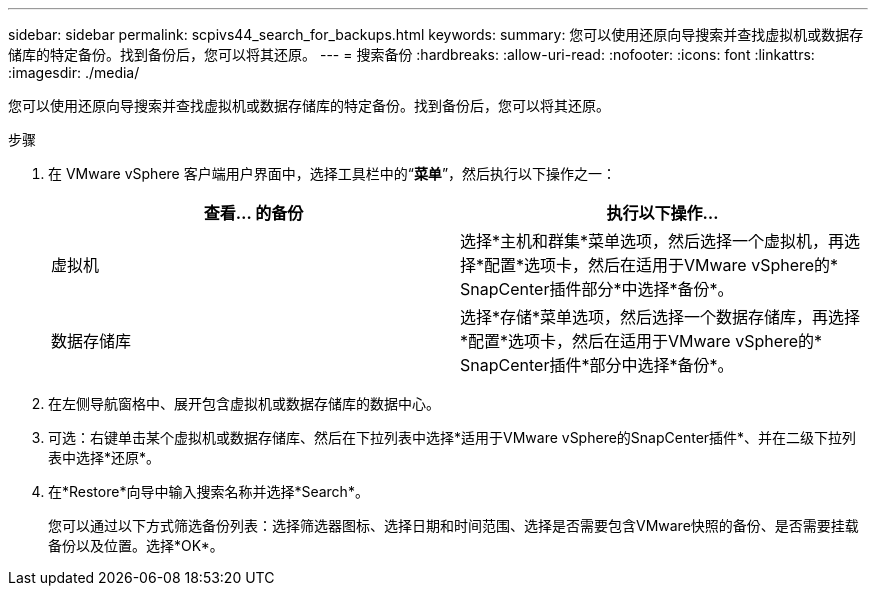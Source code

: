 ---
sidebar: sidebar 
permalink: scpivs44_search_for_backups.html 
keywords:  
summary: 您可以使用还原向导搜索并查找虚拟机或数据存储库的特定备份。找到备份后，您可以将其还原。 
---
= 搜索备份
:hardbreaks:
:allow-uri-read: 
:nofooter: 
:icons: font
:linkattrs: 
:imagesdir: ./media/


[role="lead"]
您可以使用还原向导搜索并查找虚拟机或数据存储库的特定备份。找到备份后，您可以将其还原。

.步骤
. 在 VMware vSphere 客户端用户界面中，选择工具栏中的“*菜单*”，然后执行以下操作之一：
+
|===
| 查看… 的备份 | 执行以下操作… 


| 虚拟机 | 选择*主机和群集*菜单选项，然后选择一个虚拟机，再选择*配置*选项卡，然后在适用于VMware vSphere的* SnapCenter插件部分*中选择*备份*。 


| 数据存储库 | 选择*存储*菜单选项，然后选择一个数据存储库，再选择*配置*选项卡，然后在适用于VMware vSphere的* SnapCenter插件*部分中选择*备份*。 
|===
. 在左侧导航窗格中、展开包含虚拟机或数据存储库的数据中心。
. 可选：右键单击某个虚拟机或数据存储库、然后在下拉列表中选择*适用于VMware vSphere的SnapCenter插件*、并在二级下拉列表中选择*还原*。
. 在*Restore*向导中输入搜索名称并选择*Search*。
+
您可以通过以下方式筛选备份列表：选择筛选器图标、选择日期和时间范围、选择是否需要包含VMware快照的备份、是否需要挂载备份以及位置。选择*OK*。


